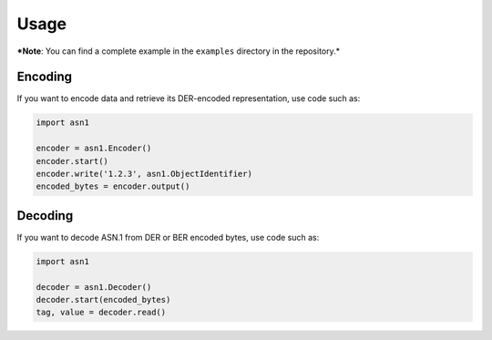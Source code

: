 Usage
=====

***Note**: You can find a complete example in the ``examples`` directory in the repository.*

Encoding
--------

If you want to encode data and retrieve its DER-encoded representation, use code such as:

.. code-block:: python

  import asn1

  encoder = asn1.Encoder()
  encoder.start()
  encoder.write('1.2.3', asn1.ObjectIdentifier)
  encoded_bytes = encoder.output()


Decoding
--------

If you want to decode ASN.1 from DER or BER encoded bytes, use code such as:

.. code-block:: python

  import asn1

  decoder = asn1.Decoder()
  decoder.start(encoded_bytes)
  tag, value = decoder.read()
